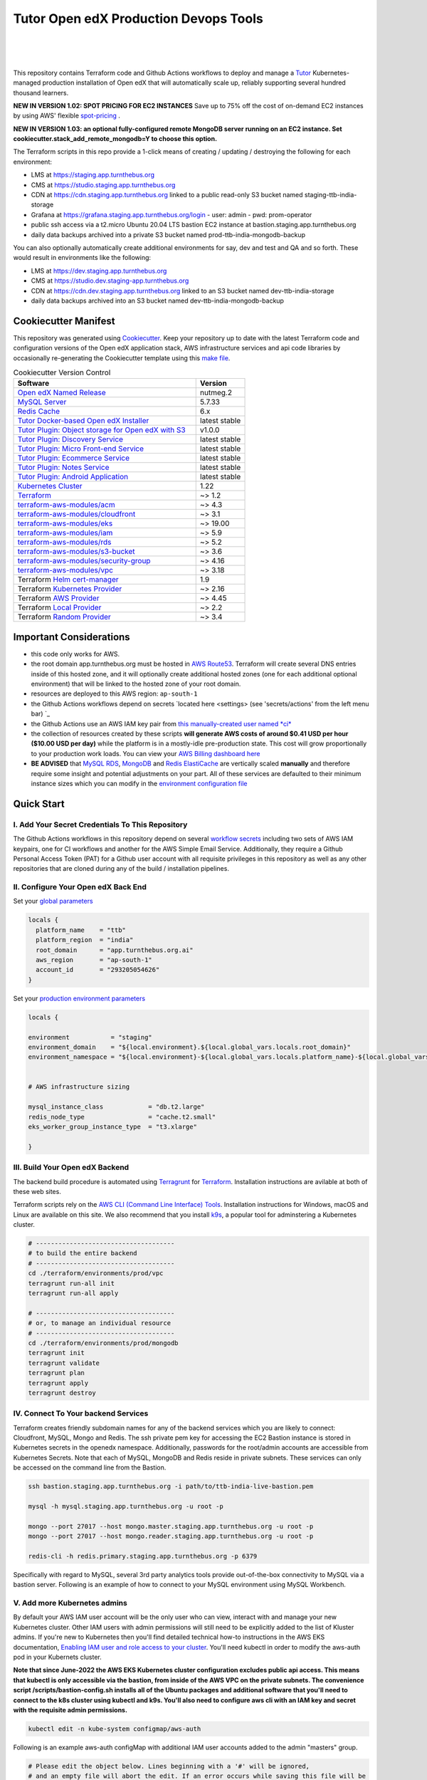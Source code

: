 Tutor Open edX Production Devops Tools
======================================
.. image:: https://img.shields.io/badge/hack.d-Lawrence%20McDaniel-orange.svg
  :target: https://lawrencemcdaniel.com
  :alt: Hack.d Lawrence McDaniel

.. image:: https://img.shields.io/static/v1?logo=discourse&label=Forums&style=flat-square&color=ff0080&message=discuss.overhang.io
  :alt: Forums
  :target: https://discuss.openedx.org/

.. image:: https://img.shields.io/static/v1?logo=readthedocs&label=Documentation&style=flat-square&color=blue&message=docs.tutor.overhang.io
  :alt: Documentation
  :target: https://docs.tutor.overhang.io
|
.. image:: https://img.shields.io/badge/terraform-%235835CC.svg?style=for-the-badge&logo=terraform&logoColor=white
  :target: https://www.terraform.io/
  :alt: Terraform

.. image:: https://img.shields.io/badge/AWS-%23FF9900.svg?style=for-the-badge&logo=amazon-aws&logoColor=white
  :target: https://aws.amazon.com/
  :alt: AWS

.. image:: https://img.shields.io/badge/docker-%230db7ed.svg?style=for-the-badge&logo=docker&logoColor=white
  :target: https://www.docker.com/
  :alt: Docker

.. image:: https://img.shields.io/badge/kubernetes-%23326ce5.svg?style=for-the-badge&logo=kubernetes&logoColor=white
  :target: https://kubernetes.io/
  :alt: Kubernetes
|

.. image:: https://avatars.githubusercontent.com/u/40179672
  :target: https://openedx.org/
  :alt: OPEN edX
  :width: 75px
  :align: center

.. image:: https://overhang.io/static/img/tutor-logo.svg
  :target: https://docs.tutor.overhang.io/
  :alt: Tutor logo
  :width: 75px
  :align: center

|


This repository contains Terraform code and Github Actions workflows to deploy and manage a `Tutor <https://docs.tutor.overhang.io/>`_ Kubernetes-managed
production installation of Open edX that will automatically scale up, reliably supporting several hundred thousand learners.

**NEW IN VERSION 1.02: SPOT PRICING FOR EC2 INSTANCES** Save up to 75% off the cost of on-demand EC2 instances by using AWS' flexible `spot-pricing <https://aws.amazon.com/ec2/spot/pricing/>`_ .

**NEW IN VERSION 1.03: an optional fully-configured remote MongoDB server running on an EC2 instance. Set cookiecutter.stack_add_remote_mongodb=Y to choose this option.**

The Terraform scripts in this repo provide a 1-click means of creating / updating / destroying the following for each environment:

- LMS at https://staging.app.turnthebus.org
- CMS at https://studio.staging.app.turnthebus.org
- CDN at https://cdn.staging.app.turnthebus.org linked to a public read-only S3 bucket named staging-ttb-india-storage
- Grafana at https://grafana.staging.app.turnthebus.org/login
  - user: admin
  - pwd: prom-operator
- public ssh access via a t2.micro Ubuntu 20.04 LTS bastion EC2 instance at bastion.staging.app.turnthebus.org
- daily data backups archived into a private S3 bucket named prod-ttb-india-mongodb-backup

You can also optionally automatically create additional environments for say, dev and test and QA and so forth.
These would result in environments like the following:

- LMS at https://dev.staging.app.turnthebus.org
- CMS at https://studio.dev.staging-app.turnthebus.org
- CDN at https://cdn.dev.staging.app.turnthebus.org linked to an S3 bucket named dev-ttb-india-storage
- daily data backups archived into an S3 bucket named dev-ttb-india-mongodb-backup

Cookiecutter Manifest
------------------------

This repository was generated using `Cookiecutter <https://cookiecutter.readthedocs.io/>`_. Keep your repository up to date with the latest Terraform code and configuration versions of the Open edX application stack, AWS infrastructure services and api code libraries by occasionally re-generating the Cookiecutter template using this `make file <./make.sh>`_.

.. list-table:: Cookiecutter Version Control
  :widths: 75 20
  :header-rows: 1

  * - Software
    - Version
  * - `Open edX Named Release <https://edx.readthedocs.io/projects/edx-developer-docs/en/latest/named_releases.html>`_
    - nutmeg.2
  * - `MySQL Server <https://www.mysql.com/>`_
    - 5.7.33
  * - `Redis Cache <https://redis.io/>`_
    - 6.x
  * - `Tutor Docker-based Open edX Installer <https://docs.tutor.overhang.io/>`_
    - latest stable
  * - `Tutor Plugin: Object storage for Open edX with S3 <https://github.com/hastexo/tutor-contrib-s3>`_
    - v1.0.0
  * - `Tutor Plugin: Discovery Service <https://github.com/overhangio/tutor-discovery>`_
    - latest stable
  * - `Tutor Plugin: Micro Front-end Service <https://github.com/overhangio/tutor-mfe>`_
    - latest stable
  * - `Tutor Plugin: Ecommerce Service <https://github.com/overhangio/tutor-ecommerce>`_
    - latest stable
  * - `Tutor Plugin: Notes Service <https://github.com/overhangio/tutor-notes>`_
    - latest stable
  * - `Tutor Plugin: Android Application <https://github.com/overhangio/tutor-android>`_
    - latest stable
  * - `Kubernetes Cluster <https://kubernetes.io/>`_
    - 1.22
  * - `Terraform <https://www.terraform.io/>`_
    - ~> 1.2
  * - `terraform-aws-modules/acm <https://registry.terraform.io/modules/terraform-aws-modules/acm/aws/latest>`_
    - ~> 4.3
  * - `terraform-aws-modules/cloudfront <https://registry.terraform.io/modules/terraform-aws-modules/cloudfront/aws/latest>`_
    - ~> 3.1
  * - `terraform-aws-modules/eks <https://registry.terraform.io/modules/terraform-aws-modules/eks/aws/latest>`_
    - ~> 19.00
  * - `terraform-aws-modules/iam <https://registry.terraform.io/modules/terraform-aws-modules/iam/aws/latest>`_
    - ~> 5.9
  * - `terraform-aws-modules/rds <https://registry.terraform.io/modules/terraform-aws-modules/rds/aws/latest>`_
    - ~> 5.2
  * - `terraform-aws-modules/s3-bucket <https://registry.terraform.io/modules/terraform-aws-modules/s3-bucket/aws/latest>`_
    - ~> 3.6
  * - `terraform-aws-modules/security-group <https://registry.terraform.io/modules/terraform-aws-modules/security-group/aws/latest>`_
    - ~> 4.16
  * - `terraform-aws-modules/vpc <https://registry.terraform.io/modules/terraform-aws-modules/vpc/aws/latest>`_
    - ~> 3.18
  * - Terraform `Helm cert-manager <https://charts.jetstack.io>`_
    - 1.9
  * - Terraform `Kubernetes Provider <https://registry.terraform.io/providers/hashicorp/kubernetes/latest/docs>`_
    - ~> 2.16
  * - Terraform `AWS Provider <https://registry.terraform.io/providers/hashicorp/aws/latest/docs>`_
    - ~> 4.45
  * - Terraform `Local Provider <https://registry.terraform.io/providers/hashicorp/local/latest/docs>`_
    - ~> 2.2
  * - Terraform `Random Provider <https://registry.terraform.io/providers/hashicorp/random/latest/docs>`_
    - ~> 3.4


Important Considerations
------------------------

- this code only works for AWS.
- the root domain app.turnthebus.org must be hosted in `AWS Route53 <https://console.aws.amazon.com/route53/v2/hostedzones#>`_. Terraform will create several DNS entries inside of this hosted zone, and it will optionally create additional hosted zones (one for each additional optional environment) that will be linked to the hosted zone of your root domain.
- resources are deployed to this AWS region: ``ap-south-1``
- the Github Actions workflows depend on secrets `located here <settings> (see 'secrets/actions' from the left menu bar) `_
- the Github Actions use an AWS IAM key pair from `this manually-created user named *ci* <https://console.aws.amazon.com/iam/home#/users/ci?section=security_credentials>`_
- the collection of resources created by these scripts **will generate AWS costs of around $0.41 USD per hour ($10.00 USD per day)** while the platform is in a mostly-idle pre-production state. This cost will grow proportionally to your production work loads. You can view your `AWS Billing dashboard here <https://console.aws.amazon.com/billing/home?region=ap-south-1#/>`_
- **BE ADVISED** that `MySQL RDS <https://ap-south-1.console.aws.amazon.com/rds/home?region=ap-south-1#databases:>`_, `MongoDB <https://ap-south-1.console.aws.amazon.com/docdb/home?region=ap-south-1#subnetGroups>`_ and `Redis ElastiCache <https://ap-south-1.console.aws.amazon.com/elasticache/home?region=ap-south-1#redis:>`_ are vertically scaled **manually** and therefore require some insight and potential adjustments on your part. All of these services are defaulted to their minimum instance sizes which you can modify in the `environment configuration file <terraform/environments/prod/env.hcl>`_

Quick Start
-----------

I. Add Your Secret Credentials To This Repository
~~~~~~~~~~~~~~~~~~~~~~~~~~~~~~~~~~~~~~~~~~~~~~~~~

The Github Actions workflows in this repository depend on several `workflow secrets <settings>`_ including two sets of AWS IAM keypairs, one for CI workflows and another for the AWS Simple Email Service.
Additionally, they require a Github Personal Access Token (PAT) for a Github user account with all requisite privileges in this repository as well as any other repositories that are cloned during any of the build / installation pipelines.

.. image:: doc/repository-secrets.png
  :width: 700
  :alt: Github Repository Secrets

II. Configure Your Open edX Back End
~~~~~~~~~~~~~~~~~~~~~~~~~~~~~~~~~~~~

Set your `global parameters <terraform/environments/global.hcl>`_

.. code-block:: hcl

  locals {
    platform_name    = "ttb"
    platform_region  = "india"
    root_domain      = "app.turnthebus.org.ai"
    aws_region       = "ap-south-1"
    account_id       = "293205054626"
  }


Set your `production environment parameters <terraform/environments/prod/env.hcl>`_

.. code-block:: hcl

  locals {

  environment           = "staging"
  environment_domain    = "${local.environment}.${local.global_vars.locals.root_domain}"
  environment_namespace = "${local.environment}-${local.global_vars.locals.platform_name}-${local.global_vars.locals.platform_region}"


  # AWS infrastructure sizing

  mysql_instance_class            = "db.t2.large"
  redis_node_type                 = "cache.t2.small"
  eks_worker_group_instance_type  = "t3.xlarge"

  }



III. Build Your Open edX Backend
~~~~~~~~~~~~~~~~~~~~~~~~~~~~~~~~

The backend build procedure is automated using `Terragrunt <https://terragrunt.gruntwork.io/>`_ for `Terraform <https://www.terraform.io/>`_.
Installation instructions are avilable at both of these web sites.

Terraform scripts rely on the `AWS CLI (Command Line Interface) Tools <https://aws.amazon.com/cli/>`_. Installation instructions for Windows, macOS and Linux are available on this site.
We also recommend that you install `k9s <https://k9scli.io/>`_, a popular tool for adminstering a Kubernetes cluster.

.. code-block:: shell

  # -------------------------------------
  # to build the entire backend
  # -------------------------------------
  cd ./terraform/environments/prod/vpc
  terragrunt run-all init
  terragrunt run-all apply

  # -------------------------------------
  # or, to manage an individual resource
  # -------------------------------------
  cd ./terraform/environments/prod/mongodb
  terragrunt init
  terragrunt validate
  terragrunt plan
  terragrunt apply
  terragrunt destroy

.. image:: doc/terragrunt-init.png
  :width: 900
  :alt: terragrunt run-all init


IV. Connect To Your backend Services
~~~~~~~~~~~~~~~~~~~~~~~~~~~~~~~~~~~~

Terraform creates friendly subdomain names for any of the backend services which you are likely to connect: Cloudfront, MySQL, Mongo and Redis.
The ssh private pem key for accessing the EC2 Bastion instance is stored in Kubernetes secrets in the openedx namespace. Additionally, passwords for the root/admin accounts are accessible from Kubernetes Secrets. Note that each of MySQL, MongoDB and Redis reside in private subnets. These services can only be accessed on the command line from the Bastion.

.. code-block:: shell

  ssh bastion.staging.app.turnthebus.org -i path/to/ttb-india-live-bastion.pem

  mysql -h mysql.staging.app.turnthebus.org -u root -p

  mongo --port 27017 --host mongo.master.staging.app.turnthebus.org -u root -p
  mongo --port 27017 --host mongo.reader.staging.app.turnthebus.org -u root -p

  redis-cli -h redis.primary.staging.app.turnthebus.org -p 6379

Specifically with regard to MySQL, several 3rd party analytics tools provide out-of-the-box connectivity to MySQL via a bastion server. Following is an example of how to connect to your MySQL environment using MySQL Workbench.

.. image:: doc/mysql-workbench.png
  :width: 700
  :alt: Connecting to MySQL Workbench

V. Add more Kubernetes admins
~~~~~~~~~~~~~~~~~~~~~~~~~~~~~

By default your AWS IAM user account will be the only user who can view, interact with and manage your new Kubernetes cluster. Other IAM users with admin permissions will still need to be explicitly added to the list of Kluster admins.
If you're new to Kubernetes then you'll find detailed technical how-to instructions in the AWS EKS documentation, `Enabling IAM user and role access to your cluster <https://docs.aws.amazon.com/eks/latest/userguide/add-user-role.html>`_.
You'll need kubectl in order to modify the aws-auth pod in your Kubernets cluster.

**Note that since June-2022 the AWS EKS Kubernetes cluster configuration excludes public api access. This means that kubectl is only accessible via the bastion, from inside of the AWS VPC on the private subnets.
The convenience script /scripts/bastion-config.sh installs all of the Ubuntu packages and additional software that you'll need to connect to the k8s cluster using kubectl and k9s. You'll also need to
configure aws cli with an IAM key and secret with the requisite admin permissions.**

.. code-block:: bash

    kubectl edit -n kube-system configmap/aws-auth

Following is an example aws-auth configMap with additional IAM user accounts added to the admin "masters" group.

.. code-block:: yaml

    # Please edit the object below. Lines beginning with a '#' will be ignored,
    # and an empty file will abort the edit. If an error occurs while saving this file will be
    # reopened with the relevant failures.
    #
    apiVersion: v1
    data:
      mapRoles: |
        - groups:
          - system:bootstrappers
          - system:nodes
          rolearn: arn:aws:iam::012345678942:role/default-eks-node-group-20220518182244174100000002
          username: system:node:{{EC2PrivateDNSName}}
      mapUsers: |
        - groups:
          - system:masters
          userarn: arn:aws:iam::012345678942:user/lawrence.mcdaniel
          username: lawrence.mcdaniel
        - groups:
          - system:masters
          userarn: arn:aws:iam::012345678942:user/ci
          username: ci
        - groups:
          - system:masters
          userarn: arn:aws:iam::012345678942:user/user
          username: user
    kind: ConfigMap
    metadata:
      creationTimestamp: "2022-05-18T18:38:29Z"
      name: aws-auth
      namespace: kube-system
      resourceVersion: "499488"
      uid: 52d6e7fd-01b7-4c80-b831-b971507e5228


Continuous Integration (CI)
---------------------------

Both the Build as well as the Deploy workflows were pre-configured based on your responses to the Cookiecutter questionnaire. Look for these two files in `.github/workflows <.github/workflows>`_. You'll find additional Open edX deployment and configuration files in `ci/tutor-build <ci/tutor-build>`_ and `ci/tutor-deploy <ci/tutor-deploy>`_


I. Build your Tutor Docker Image
~~~~~~~~~~~~~~~~~~~~~~~~~~~~~~~~

Use `this automated Github Actions workflow <https://github.com/lpm0073/openedx_devops/actions/workflows/tutor_build_image.yml>`_ to build a customized Open edX Docker container based on the latest stable version of Open edX (current nutmeg.2) and
your Open edX custom theme repository and Open edX plugin repository. Your new Docker image will be automatically uploaded to `AWS Amazon Elastic Container Registry <https://ap-south-1.console.aws.amazon.com/ecr/repositories?region=ap-south-1>`_


II. Deploy your Docker Image to a Kubernetes Cluster
~~~~~~~~~~~~~~~~~~~~~~~~~~~~~~~~~~~~~~~~~~~~~~~~~~~~

Use `this automated Github Actions workflow <https://github.com/lpm0073/openedx_devops/actions/workflows/tutor_deploy_prod.yml>`_ to deploy your customized Docker container to a Kubernetes Cluster.
Open edX LMS and Studio configuration parameters are located `here <ci/tutor-deploy/environments/prod/settings_merge.json>`_.


About The Open edX Platform Back End
------------------------------------

The scripts in the `terraform <terraform>`_ folder provide 1-click functionality to create and manage all resources in your AWS account.
These scripts generally follow current best practices for implementing a large Python Django web platform like Open edX in a secure, cloud-hosted environment.
Besides reducing human error, there are other tangible improvements to managing your cloud infrastructure with Terraform as opposed to creating and managing your cloud infrastructure resources manually from the AWS console.
For example, all AWS resources are systematically tagged which in turn facilitates use of CloudWatch and improved consolidated logging and AWS billing expense reporting.

These scripts will create the following resources in your AWS account:

- **Compute Cluster**. uses `AWS EC2 <https://aws.amazon.com/ec2/>`_ behind a Classic Load Balancer.
- **Kubernetes**. Uses `AWS Elastic Kubernetes Service `_ to implement a Kubernetes cluster onto which all applications and scheduled jobs are deployed as pods.
- **MySQL**. uses `AWS RDS <https://aws.amazon.com/rds/>`_ for all MySQL data, accessible inside the vpc as mysql.staging.app.turnthebus.org:3306. Instance size settings are located in the `environment configuration file <terraform/environments/prod/env.hcl>`_, and other common configuration settings `are located here <terraform/environments/prod/rds/terragrunt.hcl>`_. Passwords are stored in `Kubernetes Secrets <https://kubernetes.io/docs/concepts/configuration/secret/>`_ accessible from the EKS cluster.
- **MongoDB**. uses `AWS DocumentDB <https://aws.amazon.com/documentdb/>`_ for all MongoDB data, accessible insid the vpc as mongodb.master.staging.app.turnthebus.org:27017 and mongodb.reader.staging.app.turnthebus.org. Instance size settings are located in the `environment configuration file <terraform/environments/prod/env.hcl>`_, and other common configuration settings `are located here <terraform/modules/documentdb>`_. Passwords are stored in `Kubernetes Secrets <https://kubernetes.io/docs/concepts/configuration/secret/>`_ accessible from the EKS cluster.
- **Redis**. uses `AWS ElastiCache <https://aws.amazon.com/elasticache/>`_ for all Django application caches, accessible inside the vpc as cache.staging.app.turnthebus.org. Instance size settings are located in the `environment configuration file <terraform/environments/prod/env.hcl>`_. This is necessary in order to make the Open edX application layer completely ephemeral. Most importantly, user's login session tokens are persisted in Redis and so these need to be accessible to all app containers from a single Redis cache. Common configuration settings `are located here <terraform/environments/prod/redis/terragrunt.hcl>`_. Passwords are stored in `Kubernetes Secrets <https://kubernetes.io/docs/concepts/configuration/secret/>`_ accessible from the EKS cluster.
- **Container Registry**. uses this `automated Github Actions workflow <.github/workflows/tutor_build_image.yml>`_ to build your `tutor Open edX container <https://docs.tutor.overhang.io/>`_ and then register it in `Amazon Elastic Container Registry (Amazon ECR) <https://aws.amazon.com/ecr/>`_. Uses this `automated Github Actions workflow <.github/workflows/tutor_deploy_prod.yml>`_ to deploy your container to `AWS Amazon Elastic Kubernetes Service (EKS) <https://aws.amazon.com/kubernetes/>`_. EKS worker instance size settings are located in the `environment configuration file <terraform/environments/prod/env.hcl>`_. Note that tutor provides out-of-the-box support for Kubernetes. Terraform leverages Elastic Kubernetes Service to create a Kubernetes cluster onto which all services are deployed. Common configuration settings `are located here <terraform/environments/prod/kubernetes/terragrunt.hcl>`_
- **User Data**. uses `AWS S3 <https://aws.amazon.com/s3/>`_ for storage of user data. This installation makes use of a `Tutor plugin to offload object storage <https://github.com/hastexo/tutor-contrib-s3>`_ from the Ubuntu file system to AWS S3. It creates a public read-only bucket named of the form prod-ttb-india-storage, with write access provided to edxapp so that app-generated static content like user profile images, xblock-generated file content, application badges, e-commerce pdf receipts, instructor grades downloads and so on will be saved to this bucket. This is not only a necessary step for making your application layer ephemeral but it also facilitates the implementation of a CDN (which Terraform implements for you). Terraform additionally implements a completely separate, more secure S3 bucket for archiving your daily data backups of MySQL and MongoDB. Common configuration settings `are located here <terraform/environments/prod/s3/terragrunt.hcl>`_
- **CDN**. uses `AWS Cloudfront <https://aws.amazon.com/cloudfront/>`_ as a CDN, publicly acccessible as https://cdn.staging.app.turnthebus.org. Terraform creates Cloudfront distributions for each of your enviornments. These are linked to the respective public-facing S3 Bucket for each environment, and the requisite SSL/TLS ACM-issued certificate is linked. Terraform also automatically creates all Route53 DNS records of form cdn.staging.app.turnthebus.org. Common configuration settings `are located here <terraform/environments/prod/cloudfront/terragrunt.hcl>`_
- **Password & Secrets Management** uses `Kubernetes Secrets <https://kubernetes.io/docs/concepts/configuration/secret/>`_ in the EKS cluster. Open edX software relies on many passwords and keys, collectively referred to in this documentation simply as, "*secrets*". For all back services, including all Open edX applications, system account and root passwords are randomly and strongluy generated during automated deployment and then archived in EKS' secrets repository. This methodology facilitates routine updates to all of your passwords and other secrets, which is good practice these days. Common configuration settings `are located here <terraform/environments/prod/secrets/terragrunt.hcl>`_
- **SSL Certs**. Uses `AWS Certificate Manager <https://aws.amazon.com/certificate-manager/>`_ and LetsEncrypt. Terraform creates all SSL/TLS certificates. It uses a combination of AWS Certificate Manager (ACM) as well as LetsEncrypt. Additionally, the ACM certificates are stored in two locations: your aws-region as well as in us-east-1 (as is required by AWS CloudFront). Common configuration settings `are located here <terraform/modules/kubernetes/acm.tf>`_
- **DNS Management** uses `AWS Route53 <https://aws.amazon.com/route53/>`_ hosted zones for DNS management. Terraform expects to find your root domain already present in Route53 as a hosted zone. It will automatically create additional hosted zones, one per environment for production, dev, test and so on. It automatically adds NS records to your root domain hosted zone as necessary to link the zones together. Configuration data exists within several modules but the highest-level settings `are located here <terraform/modules/kubernetes/route53.tf>`_
- **System Access** uses `AWS Identity and Access Management (IAM) <https://aws.amazon.com/iam/>`_ to manage all system users and roles. Terraform will create several user accounts with custom roles, one or more per service.
- **Network Design**. uses `Amazon Virtual Private Cloud (Amazon VPC) <https://aws.amazon.com/vpc/>`_ based on the AWS account number provided in the `global configuration file <terraform/environments/global.hcl>`_ to take a top-down approach to compartmentalize all cloud resources and to customize the operating enviroment for your Open edX resources. Terraform will create a new virtual private cloud into which all resource will be provisioned. It creates a sensible arrangment of private and public subnets, network security settings and security groups. See additional VPC documentation  `here <terraform/environments/prod/vpc>`_
- **Proxy Access to Backend Services**. uses an `Amazon EC2 <https://aws.amazon.com/ec2/>`_ t2.micro Ubuntu instance publicly accessible via ssh as bastion.staging.app.turnthebus.org:22 using the ssh key specified in the `global configuration file <terraform/environments/global.hcl>`_.  For security as well as performance reasons all backend services like MySQL, Mongo, Redis and the Kubernetes cluster are deployed into their own private subnets, meaning that none of these are publicly accessible. See additional Bastion documentation  `here <terraform/environments/prod/bastion>`_. Terraform creates a t2.micro EC2 instance to which you can connect via ssh. In turn you can connect to services like MySQL via the bastion. Common configuration settings `are located here <terraform/environments/prod/bastion/terragrunt.hcl>`_. Note that if you are cost conscious then you could alternatively use `AWS Cloud9 <https://aws.amazon.com/cloud9/>`_ to gain access to all backend services.

FAQ
---

Why Use Tutor?
~~~~~~~~~~~~~~
Tutor is the official Docker-based Open edX distribution, both for production and local development. The goal of Tutor is to make it easy to deploy, customize, upgrade and scale Open edX. Tutor is reliable, fast, extensible, and it is already used to deploy hundreds of Open edX platforms around the world.

- Runs on Docker
- 1-click installation and upgrades
- Comes with batteries included: theming, SCORM, HTTPS, web-based administration interface, mobile app, custom translations…
- Extensible architecture with plugins
- Works out of the box with Kubernetes
- Amazing premium plugins available in the Tutor Wizard Edition, including Cairn the next-generation analytics solution for Open edX.


Why Use Docker?
~~~~~~~~~~~~~~~
In a word, `Docker <https://docs.docker.com/get-started/>`_ is about "Packaging" your software in a way that simplifies how it is installed and managed so that you benefit from fast, consistent delivery of your applications.
A Docker container image is a lightweight, standalone, executable package of software that includes everything needed to run an application: code, runtime, system tools, system libraries and settings. Meanwhile, Docker is an open platform for developing, shipping, and running applications.

For context, any software which you traditionally relied on Linux package managers like apt, snap or yum can alternativley be installed and run as a Docker container.
Some examples of stuff which an Open edX platform depends: Nginx, MySQL, MongoDB, Redis, and the Open edX application software itself which Tutor bundles into a container using `Docker Compose <https://en.wikipedia.org/wiki/Infrastructure_as_code>`_.

Why Use Kubernetes?
~~~~~~~~~~~~~~~~~~
`Kubernetes <https://kubernetes.io/>`_ manages Docker containers in a deployment enviornment. It provides an easy way to scale your application, and is a superior, cost-effective alternative to you manually creating and maintaing individual virtual servers for each of your backend services.
It keeps code operational and speeds up the delivery process. Kubernetes enables automating a lot of resource management and provisioning tasks.

Your Open edX platform runs via multiple Docker containers: the LMS Django application , CMS Django application, one or more Celery-based worker nodes for each of these applications, nginx, Caddy, and any backend services that tutor manages like Nginx and SMTP for example.
Kubernetes creates EC2 instances and then decides where to place each of these containers based on various real-time resource-based factors.
This leads to your EC2 instances carrying optimal workloads, all the time.
Behind the scenes Kubernetes (EKS in our case) uses an EC2 Elastic Load Balancer (ELB) with an auto-scaling policy, both of which you can see from the AWS EC2 dashboard.


Why Use Terraform?
~~~~~~~~~~~~~~~~~~

`Terraform <https://www.terraform.io/>`_ allows you to manage the entire lifecycle of your AWS cloud infrastructure using `infrastructure as code (IAC) <https://en.wikipedia.org/wiki/Infrastructure_as_code>`_. That means declaring infrastructure resources in configuration files that are then used by Terraform to provision, adjust and tear down your AWS cloud infrastructure. There are tangential benefits to using IAC.

1. **Maintain all of your backend configuration data in a single location**. This allows you to take a more holistic, top-down approach to planning and managing your backend resources, which leads to more reliable service for your users.
2. **Leverage git**. This is a big deal! Managing your backend as IAC means you can track individual changes to your configuration over time. More importantly, it means you can reverse backend configuration changes that didn't go as planned.
3. **It's top-down and bottom-up**. You can start at the network design level and work your way up the stack, taking into consideration factors like security, performance and cost.
4. **More thorough**. You see every possible configuration setting for each cloud service. This in turns helps to you to consider all aspects of your configuration decisions.
5. **More secure**. IAC leads to recurring reviews of software versions and things getting patched when they should. It compels you to regularly think about the ages of your passwords. It makes it easier for you to understand how network concepts like subnets, private networks, CIDRs and port settings are being used across your entire backend.
6. **Saves money**. Taking a top-down approach with IAC will lead to you proactively and sensibly sizing your infrastructure, so that you don't waste money on infrastructure that you don't use.
7. **It's what the big guys use**. Your Open edX backend contains a lot of complexity, and it provides a view into the far-larger worlds of platforms like Google, Facebook, Tiktok and others. Quite simply, technology stacks have evolved to a point where we no longer have the ability to artesanlly manage any one part. That in a nutshell is why major internet platforms have been so quick to adopt tools like Terraform.

Why Use Terragrunt?
~~~~~~~~~~~~~~~~~~~

`Terragrunt <https://terragrunt.gruntwork.io/>`_ is a thin wrapper that provides extra tools for keeping your configurations DRY, working with multiple Terraform modules, and managing remote state. DRY means don't repeat yourself. That helped a lot with self-repeating modules we had to use in this architecture.
